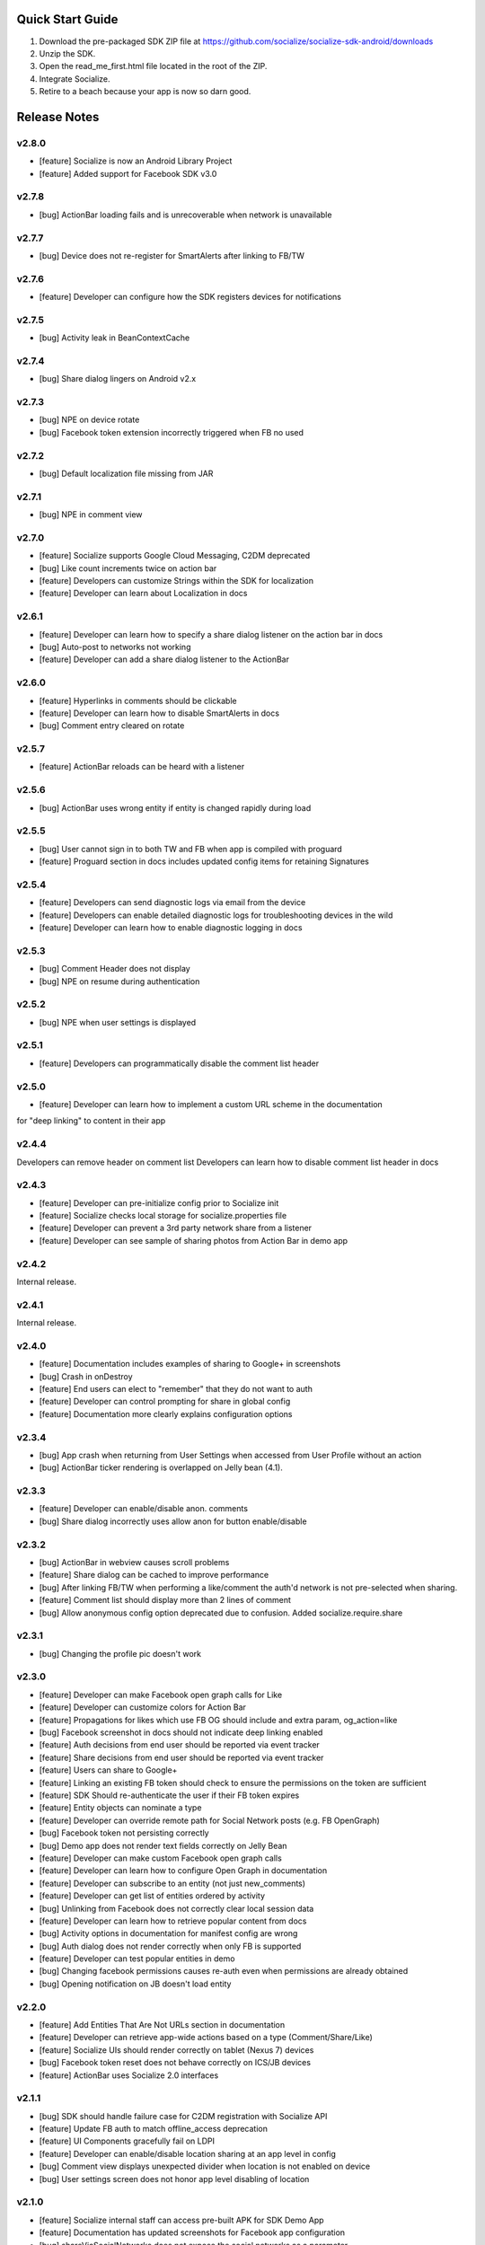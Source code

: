 ++++++++++++++++++++++++++++++++++++++++++++++++++++++++++++
Quick Start Guide
++++++++++++++++++++++++++++++++++++++++++++++++++++++++++++

1. Download the pre-packaged SDK ZIP file at https://github.com/socialize/socialize-sdk-android/downloads
2. Unzip the SDK.
3. Open the read_me_first.html file located in the root of the ZIP.
4. Integrate Socialize.
5. Retire to a beach because your app is now so darn good.

++++++++++++++++++++++++++++++++++++++++++++++++++++++++++++
Release Notes 
++++++++++++++++++++++++++++++++++++++++++++++++++++++++++++

v2.8.0
++++++++++++++++++++++++++++++++++++++++++++++++++++++++++++
- [feature] Socialize is now an Android Library Project
- [feature] Added support for Facebook SDK v3.0

v2.7.8
++++++++++++++++++++++++++++++++++++++++++++++++++++++++++++
- [bug] ActionBar loading fails and is unrecoverable when network is unavailable

v2.7.7
++++++++++++++++++++++++++++++++++++++++++++++++++++++++++++
- [bug] Device does not re-register for SmartAlerts after linking to FB/TW

v2.7.6
++++++++++++++++++++++++++++++++++++++++++++++++++++++++++++
- [feature] Developer can configure how the SDK registers devices for notifications

v2.7.5
++++++++++++++++++++++++++++++++++++++++++++++++++++++++++++
- [bug] Activity leak in BeanContextCache

v2.7.4
++++++++++++++++++++++++++++++++++++++++++++++++++++++++++++
- [bug] Share dialog lingers on Android v2.x

v2.7.3
++++++++++++++++++++++++++++++++++++++++++++++++++++++++++++
- [bug] NPE on device rotate
- [bug] Facebook token extension incorrectly triggered when FB no used
 
v2.7.2
+++++++++++++++++++++++++++++++++++++++++++++++++++++++++++
- [bug] Default localization file missing from JAR

v2.7.1
++++++++++++++++++++++++++++++++++++++++++++++++++++++++++++
- [bug] NPE in comment view

v2.7.0
++++++++++++++++++++++++++++++++++++++++++++++++++++++++++++
- [feature] Socialize supports Google Cloud Messaging, C2DM deprecated
- [bug] Like count increments twice on action bar
- [feature] Developers can customize Strings within the SDK for localization
- [feature] Developer can learn about Localization in docs

v2.6.1
++++++++++++++++++++++++++++++++++++++++++++++++++++++++++++
- [feature] Developer can learn how to specify a share dialog listener on the action bar in docs
- [bug] Auto-post to networks not working
- [feature] Developer can add a share dialog listener to the ActionBar

v2.6.0
++++++++++++++++++++++++++++++++++++++++++++++++++++++++++++
- [feature] Hyperlinks in comments should be clickable
- [feature] Developer can learn how to disable SmartAlerts in docs
- [bug] Comment entry cleared on rotate

v2.5.7
++++++++++++++++++++++++++++++++++++++++++++++++++++++++++++
- [feature] ActionBar reloads can be heard with a listener 

v2.5.6
++++++++++++++++++++++++++++++++++++++++++++++++++++++++++++
- [bug] ActionBar uses wrong entity if entity is changed rapidly during load 

v2.5.5
++++++++++++++++++++++++++++++++++++++++++++++++++++++++++++
- [bug] User cannot sign in to both TW and FB when app is compiled with proguard
- [feature] Proguard section in docs includes updated config items for retaining Signatures 

v2.5.4
++++++++++++++++++++++++++++++++++++++++++++++++++++++++++++
- [feature] Developers can send diagnostic logs via email from the device
- [feature] Developers can enable detailed diagnostic logs for troubleshooting devices in the wild
- [feature] Developer can learn how to enable diagnostic logging in docs

v2.5.3
++++++++++++++++++++++++++++++++++++++++++++++++++++++++++++
- [bug] Comment Header does not display
- [bug] NPE on resume during authentication

v2.5.2
++++++++++++++++++++++++++++++++++++++++++++++++++++++++++++
- [bug] NPE when user settings is displayed

v2.5.1
++++++++++++++++++++++++++++++++++++++++++++++++++++++++++++
- [feature] Developers can programmatically disable the comment list header 

v2.5.0
++++++++++++++++++++++++++++++++++++++++++++++++++++++++++++
- [feature] Developer can learn how to implement a custom URL scheme in the documentation 
for "deep linking" to content in their app

v2.4.4
++++++++++++++++++++++++++++++++++++++++++++++++++++++++++++
Developers can remove header on comment list
Developers can learn how to disable comment list header in docs

v2.4.3
++++++++++++++++++++++++++++++++++++++++++++++++++++++++++++
- [feature] Developer can pre-initialize config prior to Socialize init
- [feature] Socialize checks local storage for socialize.properties file
- [feature] Developer can prevent a 3rd party network share from a listener
- [feature] Developer can see sample of sharing photos from Action Bar in demo app

v2.4.2
++++++++++++++++++++++++++++++++++++++++++++++++++++++++++++
Internal release.

v2.4.1
++++++++++++++++++++++++++++++++++++++++++++++++++++++++++++
Internal release.

v2.4.0
++++++++++++++++++++++++++++++++++++++++++++++++++++++++++++
- [feature] Documentation includes examples of sharing to Google+ in screenshots
- [bug] Crash in onDestroy
- [feature] End users can elect to "remember" that they do not want to auth
- [feature] Developer can control prompting for share in global config
- [feature] Documentation more clearly explains configuration options 

v2.3.4
++++++++++++++++++++++++++++++++++++++++++++++++++++++++++++
- [bug] App crash when returning from User Settings when accessed from User Profile without an action
- [bug] ActionBar ticker rendering is overlapped on Jelly bean (4.1).

v2.3.3
++++++++++++++++++++++++++++++++++++++++++++++++++++++++++++
- [feature] Developer can enable/disable anon. comments
- [bug] Share dialog incorrectly uses allow anon for button enable/disable

v2.3.2
++++++++++++++++++++++++++++++++++++++++++++++++++++++++++++
- [bug] ActionBar in webview causes scroll problems
- [feature] Share dialog can be cached to improve performance
- [bug] After linking FB/TW when performing a like/comment the auth'd network is not pre-selected when sharing.
- [feature] Comment list should display more than 2 lines of comment
- [bug] Allow anonymous config option deprecated due to confusion. Added socialize.require.share 

v2.3.1
++++++++++++++++++++++++++++++++++++++++++++++++++++++++++++
- [bug] Changing the profile pic doesn't work

v2.3.0
++++++++++++++++++++++++++++++++++++++++++++++++++++++++++++
- [feature] Developer can make Facebook open graph calls for Like
- [feature] Developer can customize colors for Action Bar 
- [feature] Propagations for likes which use FB OG should include and extra param, og_action=like
- [bug] Facebook screenshot in docs should not indicate deep linking enabled
- [feature] Auth decisions from end user should be reported via event tracker
- [feature] Share decisions from end user should be reported via event tracker
- [feature] Users can share to Google+
- [feature] Linking an existing FB token should check to ensure the permissions on the token are sufficient
- [feature] SDK Should re-authenticate the user if their FB token expires
- [feature] Entity objects can nominate a type
- [feature] Developer can override remote path for Social Network posts (e.g. FB OpenGraph)
- [bug] Facebook token not persisting correctly
- [bug] Demo app does not render text fields correctly on Jelly Bean
- [feature] Developer can make custom Facebook open graph calls
- [feature] Developer can learn how to configure Open Graph in documentation
- [feature] Developer can subscribe to an entity (not just new_comments)
- [feature] Developer can get list of entities ordered by activity
- [bug] Unlinking from Facebook does not correctly clear local session data
- [feature] Developer can learn how to retrieve popular content from docs
- [bug] Activity options in documentation for manifest config are wrong
- [bug] Auth dialog does not render correctly when only FB is supported
- [feature] Developer can test popular entities in demo
- [bug] Changing facebook permissions causes re-auth even when permissions are already obtained
- [bug] Opening notification on JB doesn't load entity

v2.2.0
++++++++++++++++++++++++++++++++++++++++++++++++++++++++++++
- [feature] Add Entities That Are Not URLs section in documentation
- [feature] Developer can retrieve app-wide actions based on a type (Comment/Share/Like)
- [feature] Socialize UIs should render correctly on tablet (Nexus 7) devices
- [bug] Facebook token reset does not behave correctly on ICS/JB devices
- [feature] ActionBar uses Socialize 2.0 interfaces

v2.1.1
++++++++++++++++++++++++++++++++++++++++++++++++++++++++++++
- [bug] SDK should handle failure case for C2DM registration with Socialize API
- [feature] Update FB auth to match offline_access deprecation
- [feature] UI Components gracefully fail on LDPI
- [feature] Developer can enable/disable location sharing at an app level in config
- [bug] Comment view displays unexpected divider when location is not enabled on device
- [bug] User settings screen does not honor app level disabling of location

v2.1.0
++++++++++++++++++++++++++++++++++++++++++++++++++++++++++++
- [feature] Socialize internal staff can access pre-built APK for SDK Demo App
- [feature] Documentation has updated screenshots for Facebook app configuration
- [bug] shareViaSocialNetworks does not expose the social networks as a parameter
- [feature] Developer can access internal tools classes used in Socialize
- [feature] Developer can override global settings for allow anonymous and require auth on a per call basis
- [feature] Developers can tweet from client SDK
- [feature] Developer can drop in new like button based on 2.0
- [feature] Developer can learn about like button in docs
- [feature] Developers can learn how to post direct tweets in documentation 
- [feature] ActionBar shows numbers higher than 999 in stats ticker
- [feature] Developer can tweet photo from the SDK
- [feature] Developers can learn how to extract the C2DM token from Google in docs
- [feature] Developers can learn how to post photos to Facebook in docs
- [feature] Developers can learn how to post photos to Twitter in docs

v2.0.0
++++++++++++++++++++++++++++++++++++++++++++++++++++++++++++
- [feature] Developer can access Socialize 2.0 using User interfaces
- [feature] Developer can access Socialize 2.0 using Comment interfaces
- [feature] Developer can access Socialize 2.0 using Like interfaces
- [feature] Add loading modal to Twitter auth webview
- [bug] Auth mismatch is not reflected correctly on device. Leads to 3rd part propagation failure
- [feature] Developer can access Socialize 2.0 using Share interfaces
- [feature] Developer can access Socialize 2.0 using View interfaces
- [feature] Redesign Auth Dialog to handle multiple selections
- [bug] authenticateKnownUser does not correctly save credentials
- [feature] Developer can access Socialize 2.0 using Facebook interfaces
- [feature] Developer can access Socialize 2.0 using Entity interfaces
- [feature] Developer can access Socialize 2.0 using Activity interfaces
- [feature] Implement new visual design for Auth Dialog (Share Dialog)
- [feature] ActionBar uses new Share dialog
- [feature] Developer can access Socialize 2.0 using Twitter interfaces
- [feature] Developer can access SmartAlertUtils in Socialize 2.0 interfaces
- [feature] Developer can access ActionBarUtils in Socialize 2.0 interfaces
- [feature] Developer can access LocationUtils in Socialize 2.0 interfaces
- [feature] Facebook wall posts should use entity URL as link
- [feature] Share dialog supports landscape orientation
- [bug] Twitter auth fails on ICS due to network access on main thread
- [bug] Landscape orientation does not reflect in socialize display utils after load
- [feature] Developer can add comment dialog to share functions
- [bug] Notification registration initializes static Socialize container at startup with wrong context
- [bug] Launcher system not compatible with Android 4.x
- [bug] ShareType is OTHER even when only one network is selected
- [feature] Developer can launch Auth Dialog
- [feature] Create new sample app for 2.0 interfaces
- [feature] Comment and Like process follows (new) standard auth->share model
- [feature] Developer can post directly to FB using FacebookUtils
- [feature] Developer can access local User settings as separate object to standard (server) User object
- [feature] Developer can nominate CommentOptions for a comment with separate SocialNetwork selections
- [feature] Developer can nominate LikeOptions for a like with separate SocialNetwork selections
- [feature] Developer can nominate arbitrary permissions for Direct Facebook access
- [bug] Not all actions using User's preference for location sharing
- [feature] Developer can learn about new 2.0 interfaces in documentation

v1.7.0
++++++++++++++++++++++++++++++++++++++++++++++++++++++++++++
- [bug] SMS sending short link with ")" included in link causing unknown URL error when clicked

v1.6.8
++++++++++++++++++++++++++++++++++++++++++++++++++++++++++++
- [bug] Duplicate file (socialize.properties) error on some platforms

v1.6.7
++++++++++++++++++++++++++++++++++++++++++++++++++++++++++++
- [bug] Namespace conflict on Google Gdata libraries

v1.6.6
++++++++++++++++++++++++++++++++++++++++++++++++++++++++++++
- [bug] Incorrect logic in actionbar causes auth dialog to always show for like
- [bug] Occasional crash caused by empty listener in location manager

v1.6.5
++++++++++++++++++++++++++++++++++++++++++++++++++++++++++++
- [bug] Oauth namespace conflicts and causes crashes on some devices
- [bug] Facebook accesses network on main thread
- [bug] Location Services do not stop after location is received
- [feature] Added onPause/onResume calls to Socialize instance

v1.6.4
++++++++++++++++++++++++++++++++++++++++++++++++++++++++++++
- [bug] Fixed GSON package naming for HTC Desire users

v1.6.3
++++++++++++++++++++++++++++++++++++++++++++++++++++++++++++
- [feature] Add client side settings option to disable location 

v1.6.2
++++++++++++++++++++++++++++++++++++++++++++++++++++++++++++
- [feature] Remove superfluous gs.com link on propagations
- [feature] prompt authentication on likes
- [feature] developer can hide/show 'id rather not' text on auth screen with parameter
- [feature] Developer can find information about auto-auth in the docs.

v1.6.1
++++++++++++++++++++++++++++++++++++++++++++++++++++++++++++
- [feature] Direct URL WebView should not close when user hits back key if there is web history
- [feature] new_comment notification should open directly to comment list
- [feature] Device calls events endpoint on notification open
- [bug] SDK calls /authenticate multiple times on first init.

v1.6
++++++++++++++++++++++++++++++++++++++++++++++++++++++++++++
- [feature] Add documentation for getting device token from logs 
- [feature] User can receive direct_entity messages from developer as SmartAlert 
- [feature] User can receive direct_url messages from developer as SmartAlert 
- [feature] Add documentation for registering a C2DM account with google [ ]
- [bug] remove duplicate link to app in FB posts 

v1.5.6
++++++++++++++++++++++++++++++++++++++++++++++++++++++++++++
- [feature] Facebook links are shortened by the server
- [feature] Email links are shortened
- [feature] SMS links are shortened
- [feature] Update Facebook SDK

v1.5.5
++++++++++++++++++++++++++++++++++++++++++++++++++++++++++++
- [bug] Facebook sharing fix

v1.5.4
++++++++++++++++++++++++++++++++++++++++++++++++++++++++++++
- [bug] Posting to FB and Twitter fails
- [bug] Comment list view crash on Galaxy Nexus
- [bug] Image loading that is unresolved doesn't dequeue
- [bug] Spinner on comment list is distorted on XHDPI

v1.5.3
++++++++++++++++++++++++++++++++++++++++++++++++++++++++++++
- [bug] Twitter auth failure (Communication with the service provider failed: null)
- [bug] SmartAlerts failing when not authenticated

v1.5.2
++++++++++++++++++++++++++++++++++++++++++++++++++++++++++++
- [feature] Developer notification title should say "A message from..."
- [bug] Auth credentials not saved

v1.5.1
++++++++++++++++++++++++++++++++++++++++++++++++++++++++++++
- [bug] SmartAlerts should not conflict with existing C2DM handling
- [bug] device should be re-registered with Socialize if CD2M id changes
- [bug] Developer notifications should not result in "action id not found"
- [bug] Disabling notification in user settings does not disable notifications

v1.5.0
++++++++++++++++++++++++++++++++++++++++++++++++++++++++++++
- [feature] Developer can authenticate user with twitter in SDK
- [feature] Share behavior for comment/like should match propagation spec
- [feature] Developer can elect to share via twitter in SDK
- [feature] User can sign in/out of Twitter in settings
- [feature] User can enable/disable auto-tweeting of comments in settings
- [feature] User can enable/disable auto-tweeting of likes in settings
- [feature] User can share via twitter on comment window
- [feature] Developer can learn about twitter integration in the docs
- [bug] Scroll View should not be added if parent view is a ListView
- [feature] User can share via twitter on share window

v1.4.6
++++++++++++++++++++++++++++++++++++++++++++++++++++++++++++
- [bug] Error when selecting "other options" from share view
- [bug] UI Lockup when error occurs during FB auth
- [bug] Amazon app store url suffix missing from entity urls

v1.4.5
++++++++++++++++++++++++++++++++++++++++++++++++++++++++++++
- [feature] Remove transparency on Action Bar loading view
- [bug] Error when sharing (text not included) 
- [bug] LaunchActivity missing from docs 

v1.4.4
++++++++++++++++++++++++++++++++++++++++++++++++++++++++++++
- [feature] Add app store type to redirect URLS (e.g. Amazon App Store)
- [bug] XHDPI missing location pin image
- [bug] Share options (location and FB) are not enabled on first load of share slider
- [feature] Facebook error should present a dialog
- [bug] EntityLoader does not work from notification

v1.4.3
++++++++++++++++++++++++++++++++++++++++++++++++++++++++++++
- [feature] Add proguard conf to docs
- [bug] Notifications broken in SDK (NPE)

v1.4.2
++++++++++++++++++++++++++++++++++++++++++++++++++++++++++++
- [bug] Like button does not gracefully handle sign out of fb after like
- [bug] Like button does not update local cache for entity leading to stale data in the action bar

v1.4.1
++++++++++++++++++++++++++++++++++++++++++++++++++++++++++++
- [bug] Multiple notifications do not always open the app correctly
- [bug] Like button does not load if entity does not exist

v1.4.0
++++++++++++++++++++++++++++++++++++++++++++++++++++++++++++
- [bug] Images on Galaxy Nexus do not render correctly
- [feature] Add like button which can be easily customized with image and name
- [bug] Failed FB auth does not clear session correctly
- [bug] Oauth class fails to load (proguard conf)
- [feature] Add documentation for like button
- [feature] Add documentation for how to use the manual XML layout option (i.e. what does the source code look like)
- [bug] ActionBar does not refresh when loaded using manual XML
- [feature] add debug level warning that FB isn't configured.
- [bug] Loading spinner on XDPI looks distorted
- [bug] Dialog for comment auth does not render correctly on galaxy nexus

v1.3.2
++++++++++++++++++++++++++++++++++++++++++++++++++++++++++++
- [feature] Entity Loader should know whether an entity can be loaded
- [feature] Update entity loader documentation

v1.3.1
++++++++++++++++++++++++++++++++++++++++++++++++++++++++++++
- [feature] re-added meta data to entity
- [feature] Save/cancel buttons in settings are fixed at screen bottom (don't scroll)
- [bug] ActionBar reload fails if entity does not exist
- [bug] scroll view does not fill width when action bar is inserted
- [bug] NPE on profile save when notifications not enabled

v1.3.0
++++++++++++++++++++++++++++++++++++++++++++++++++++++++++++
- [bug] Comment, Share and Like from SDK should post to FB without ActionBar
- [feature] Add redirect url for all share actions
- [feature] Developer can add custom data in entity loader to allow for other information when loading an entity.
- [feature] SDK can receive notifications from C2DM
- [feature] User can access notification in Android notification area
- [feature] Log the signature base string generated by the device
- [feature] Add unsubscribe to comment list view
- [feature] add user subscribe/unsubscribe for the SDK
- [feature] User is taken to aciton detail view when clicking a notification
- [feature] Add subscribe feature to createComment (SDK)
- [bug] Action detail view does not render on Galaxy Nexus
- [feature] ActionBar should load without READ_PHONE_STATE permission
- [feature] User can change auto-posting of likes/comments in user settings
- [feature] Notifications should optionally use app icon
- [bug] Invalid notifications render as nullnull on device
- [bug] Documentation still references old CommentDetailActivity
- [bug] HIGH PRI - comments counter doesn't refresh on action bar after leaving a comment
- [bug] HIGH PRI - make sure to strip blank space from key/secret before sending it to user
- [bug] App icon not always called "icon"
- [feature] HIGH PRI - add link in documentation to "check out dashboard" when they're done with the quickstart guide. [ documentation ]
- [feature] HIGH PRI - add description of an "entity key" in documentation [ documentation ]
- [feature] HIGH PRI - ambigous "they" in introduction for notifications. When a user leaves a comment they can "elect" to subscribe to that comment. [ documentation ]
- [feature] HIGH PRI - Make introduction generic for actions and make subsection for live alerts in threads. [ documentation ]
- [feature] HIGH PRI - line highlight position is wrong in XML for notifications [ documentation ]
- [feature] entity loader section needs full load example [ documentation ]
- [feature] HIGH PRI - on step 1 click notification settings. [ documentation ]
- [feature] check in code to make sure that the device has the google API for sending notifications [ notifications ]


v1.2.0
++++++++++++++++++++++++++++++++++++++++++++++++++++++++++++
- [bug] Comments should be HTML encoded when rendering
- [feature] User activity scrolls entire view
- [feature] New ActionView to replace comment view
- [feature] New edit settings view for users
- [feature] End user edits settings from a separate view
- [bug] Comment list does not stop scrolling after loading new items
- [feature] Style of items in comment list matches activity list
- [bug] postShare event on ActionBar doesn't fire on listener

v1.1.0
++++++++++++++++++++++++++++++++++++++++++++++++++++++++++++
- [feature] List Comments By User (SDK)
- [bug] Session does not persist user auth data correctly
- [feature] List activity for User
- [feature] Add share location option when posting comments
- [feature] Add location icon to comments with location shared
- [feature] User can select and copy text from a comment
- [feature] User activity in profile view
- [feature] Comment list and entry view renders in landscape
- [feature] SDK user can add entity loader
- [feature] Remove requirement for URL from code and docs

v1.0.4
++++++++++++++++++++++++++++++++++++++++++++++++++++++++++++
- [bug] After signing in or out of FB for the first time, the "edit profile" menu option takes you to the wrong user (the old one)
- [bug] Share features should detect when device does not have capability (e.g. SMS)

v1.0.3
++++++++++++++++++++++++++++++++++++++++++++++++++++++++++++
- [feature] Add list likes by user (SDK)

v1.0.2
++++++++++++++++++++++++++++++++++++++++++++++++++++++++++++
- [bug] Comment list displays cached (incorrect) results when loading a different entity from ActionBar 

v1.0.1
++++++++++++++++++++++++++++++++++++++++++++++++++++++++++++
Internal release

v1.0.0
++++++++++++++++++++++++++++++++++++++++++++++++++++++++++++

- [feature] Add simple sample app to SDK download
- [feature] Camera icon on profile image edit is too small
- [bug] Crash if user attempts to edit profile before profile picture has loaded
- [bug] Share in landscape does not have enough room to display buttons
- [bug] Posting app link to FB doesn't include image icon
- [bug] After signing in or out of FB for the first time, the "edit profile" menu option takes you to the wrong user (the old one)

v0.7.0
++++++++++++++++++++++++++++++++++++++++++++++++++++++++++++

- [bug] Images  are not scaled correctly for MDPI
- [feature] Socialize action bar (view,comment,like)
- [bug] Images don't always load on MDPI comment view
- [bug] FB Sign in button doesn't work after hitting back from the first time
- [feature] Developer can allow end users to Share entity using Facebook
- [feature] Add spinner to like
- [feature] Posting comments should auto post to FB
- [feature] Likes should auto post to FB wall
- [feature] Add share to ActionBar
- [feature] Developer can create a share (SDK)
- [bug] Comment list enters infinite loop when accessed from Action Bar
- [bug] User Agent is missing trailing semi colon
- [bug] Like button keeps spinning after a few successive hits
- [bug] Share is broken in action bar
- [feature] Add comment to share
- [bug] Facebook button should not appear in share window if FB not available
- [feature] User can change auto-post preferences
- [feature] Add comment screen
- [feature] SDK User can learn about new action bar features in documentation

v0.6.0
++++++++++++++++++++++++++++++++++++++++++++++++++++++++++++

- [feature] Prompt for auth on comment
- [bug] Location is sending lon instead of lng
- [feature] Package name included in user agent string
- [bug] can't see access api button after auth , display issue
- [bug] User should see Lat/Long if it exists in Sample App when get comment.
- [feature] Update docs to add instructions for using FB auth
- [feature] Add profile images to comments
- [feature] Add user display name to comments
- [feature] User profile view
- [feature] User profile edit
- [bug] canceling FB auth auto-posts as anonymous
- [feature] Add comment view as distinct from profile view
- [feature] Access profile from comment view
- [bug] Posting comments doesn't work if FB id not provided
- [feature] Add support for disabling SSO in FB auth
- [bug] Edit profile buttons should not appear for anon. user
- [feature] Add approved text to auth dialog popups
- [feature] Update doco for new UI features
- [feature] Rename getting started guide to "read_me_first"
- [feature] Add GetSatisfaction widget to documentation
- [feature] Developer can Get a Socialize User (Profile)

v0.3.0
++++++++++++++++++++++++++++++++++++++++++++++++++++++++++++

- [feature] Create entity
- [feature] Add country and/or language to User Agent
- [feature] Developer can Create a "view"
- [feature] Developer can Authenticate their socialize users using Facebook Auth

v0.2.1
++++++++++++++++++++++++++++++++++++++++++++++++++++++++++++

- [feature] User can read a quick start Installation guide in the readme.txt file in the repo
- [feature] User can access/read the repo's readme.txt file in GitHub
- [bug] SDK throws NPE when no results returned from POST

v0.2.0
++++++++++++++++++++++++++++++++++++++++++++++++++++++++++++

- [bug] Making multiple 'like' requests to the same entity results in new entity objects being created
- [bug] Getting Started Guide missing ');' 
- [feature] Get entity
- [feature] Developer gets paginated results
- [bug] Multiple operations as anonymous user creates a new user each time
- [feature] List comments for entity
- [feature] Get like for entity
- [feature] Get comment
- [feature] Create comment on entity 
- [feature] List likes for entity

v0.1.0.1
++++++++++++++++++++++++++++++++++++++++++++++++++++++++++++
- [bug] API url is incorrect in config 

v0.1.0
++++++++++++++++++++++++++++++++++++++++++++++++++++++++++++
- [feature] Like an entity
- [feature] Unlike an entity
- [feature] Authenticate user 
- [feature] Device will send agent in request 


